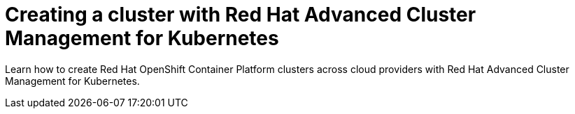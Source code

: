 [#creating-a-cluster-with-red-hat-advanced-cluster-management-for-kubernetes]
= Creating a cluster with Red Hat Advanced Cluster Management for Kubernetes

Learn how to create Red Hat OpenShift Container Platform clusters across cloud providers with Red Hat Advanced Cluster Management for Kubernetes.
